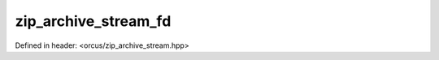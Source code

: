 zip_archive_stream_fd
=====================

Defined in header: <orcus/zip_archive_stream.hpp>

.. doxygenclass:: orcus::zip_archive_stream_fd
   :members:
